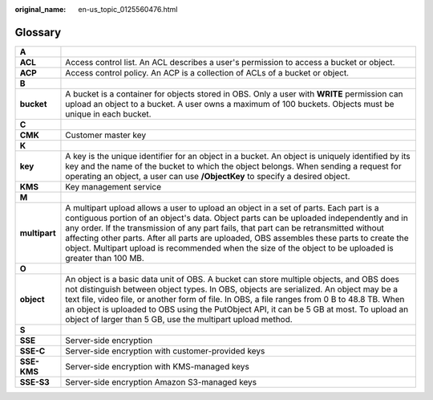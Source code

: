 :original_name: en-us_topic_0125560476.html

.. _en-us_topic_0125560476:

Glossary
========

+---------------+-----------------------------------------------------------------------------------------------------------------------------------------------------------------------------------------------------------------------------------------------------------------------------------------------------------------------------------------------------------------------------------------------------------------------------------------------------------------------------------+
| **A**         |                                                                                                                                                                                                                                                                                                                                                                                                                                                                                   |
+---------------+-----------------------------------------------------------------------------------------------------------------------------------------------------------------------------------------------------------------------------------------------------------------------------------------------------------------------------------------------------------------------------------------------------------------------------------------------------------------------------------+
| **ACL**       | Access control list. An ACL describes a user's permission to access a bucket or object.                                                                                                                                                                                                                                                                                                                                                                                           |
+---------------+-----------------------------------------------------------------------------------------------------------------------------------------------------------------------------------------------------------------------------------------------------------------------------------------------------------------------------------------------------------------------------------------------------------------------------------------------------------------------------------+
| **ACP**       | Access control policy. An ACP is a collection of ACLs of a bucket or object.                                                                                                                                                                                                                                                                                                                                                                                                      |
+---------------+-----------------------------------------------------------------------------------------------------------------------------------------------------------------------------------------------------------------------------------------------------------------------------------------------------------------------------------------------------------------------------------------------------------------------------------------------------------------------------------+
| **B**         |                                                                                                                                                                                                                                                                                                                                                                                                                                                                                   |
+---------------+-----------------------------------------------------------------------------------------------------------------------------------------------------------------------------------------------------------------------------------------------------------------------------------------------------------------------------------------------------------------------------------------------------------------------------------------------------------------------------------+
| **bucket**    | A bucket is a container for objects stored in OBS. Only a user with **WRITE** permission can upload an object to a bucket. A user owns a maximum of 100 buckets. Objects must be unique in each bucket.                                                                                                                                                                                                                                                                           |
+---------------+-----------------------------------------------------------------------------------------------------------------------------------------------------------------------------------------------------------------------------------------------------------------------------------------------------------------------------------------------------------------------------------------------------------------------------------------------------------------------------------+
| **C**         |                                                                                                                                                                                                                                                                                                                                                                                                                                                                                   |
+---------------+-----------------------------------------------------------------------------------------------------------------------------------------------------------------------------------------------------------------------------------------------------------------------------------------------------------------------------------------------------------------------------------------------------------------------------------------------------------------------------------+
| **CMK**       | Customer master key                                                                                                                                                                                                                                                                                                                                                                                                                                                               |
+---------------+-----------------------------------------------------------------------------------------------------------------------------------------------------------------------------------------------------------------------------------------------------------------------------------------------------------------------------------------------------------------------------------------------------------------------------------------------------------------------------------+
| **K**         |                                                                                                                                                                                                                                                                                                                                                                                                                                                                                   |
+---------------+-----------------------------------------------------------------------------------------------------------------------------------------------------------------------------------------------------------------------------------------------------------------------------------------------------------------------------------------------------------------------------------------------------------------------------------------------------------------------------------+
| **key**       | A key is the unique identifier for an object in a bucket. An object is uniquely identified by its key and the name of the bucket to which the object belongs. When sending a request for operating an object, a user can use **/ObjectKey** to specify a desired object.                                                                                                                                                                                                          |
+---------------+-----------------------------------------------------------------------------------------------------------------------------------------------------------------------------------------------------------------------------------------------------------------------------------------------------------------------------------------------------------------------------------------------------------------------------------------------------------------------------------+
| **KMS**       | Key management service                                                                                                                                                                                                                                                                                                                                                                                                                                                            |
+---------------+-----------------------------------------------------------------------------------------------------------------------------------------------------------------------------------------------------------------------------------------------------------------------------------------------------------------------------------------------------------------------------------------------------------------------------------------------------------------------------------+
| **M**         |                                                                                                                                                                                                                                                                                                                                                                                                                                                                                   |
+---------------+-----------------------------------------------------------------------------------------------------------------------------------------------------------------------------------------------------------------------------------------------------------------------------------------------------------------------------------------------------------------------------------------------------------------------------------------------------------------------------------+
| **multipart** | A multipart upload allows a user to upload an object in a set of parts. Each part is a contiguous portion of an object's data. Object parts can be uploaded independently and in any order. If the transmission of any part fails, that part can be retransmitted without affecting other parts. After all parts are uploaded, OBS assembles these parts to create the object. Multipart upload is recommended when the size of the object to be uploaded is greater than 100 MB. |
+---------------+-----------------------------------------------------------------------------------------------------------------------------------------------------------------------------------------------------------------------------------------------------------------------------------------------------------------------------------------------------------------------------------------------------------------------------------------------------------------------------------+
| **O**         |                                                                                                                                                                                                                                                                                                                                                                                                                                                                                   |
+---------------+-----------------------------------------------------------------------------------------------------------------------------------------------------------------------------------------------------------------------------------------------------------------------------------------------------------------------------------------------------------------------------------------------------------------------------------------------------------------------------------+
| **object**    | An object is a basic data unit of OBS. A bucket can store multiple objects, and OBS does not distinguish between object types. In OBS, objects are serialized. An object may be a text file, video file, or another form of file. In OBS, a file ranges from 0 B to 48.8 TB. When an object is uploaded to OBS using the PutObject API, it can be 5 GB at most. To upload an object of larger than 5 GB, use the multipart upload method.                                         |
+---------------+-----------------------------------------------------------------------------------------------------------------------------------------------------------------------------------------------------------------------------------------------------------------------------------------------------------------------------------------------------------------------------------------------------------------------------------------------------------------------------------+
| **S**         |                                                                                                                                                                                                                                                                                                                                                                                                                                                                                   |
+---------------+-----------------------------------------------------------------------------------------------------------------------------------------------------------------------------------------------------------------------------------------------------------------------------------------------------------------------------------------------------------------------------------------------------------------------------------------------------------------------------------+
| **SSE**       | Server-side encryption                                                                                                                                                                                                                                                                                                                                                                                                                                                            |
+---------------+-----------------------------------------------------------------------------------------------------------------------------------------------------------------------------------------------------------------------------------------------------------------------------------------------------------------------------------------------------------------------------------------------------------------------------------------------------------------------------------+
| **SSE-C**     | Server-side encryption with customer-provided keys                                                                                                                                                                                                                                                                                                                                                                                                                                |
+---------------+-----------------------------------------------------------------------------------------------------------------------------------------------------------------------------------------------------------------------------------------------------------------------------------------------------------------------------------------------------------------------------------------------------------------------------------------------------------------------------------+
| **SSE-KMS**   | Server-side encryption with KMS-managed keys                                                                                                                                                                                                                                                                                                                                                                                                                                      |
+---------------+-----------------------------------------------------------------------------------------------------------------------------------------------------------------------------------------------------------------------------------------------------------------------------------------------------------------------------------------------------------------------------------------------------------------------------------------------------------------------------------+
| **SSE-S3**    | Server-side encryption Amazon S3-managed keys                                                                                                                                                                                                                                                                                                                                                                                                                                     |
+---------------+-----------------------------------------------------------------------------------------------------------------------------------------------------------------------------------------------------------------------------------------------------------------------------------------------------------------------------------------------------------------------------------------------------------------------------------------------------------------------------------+
